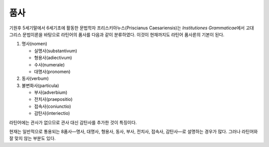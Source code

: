 품사
====

기원후 5세기말에서 6세기초에 활동한 문법학자 프리스키아누스(Priscianus Caesariensis)는 :title-reference:`Institutiones Grammaticae`\에서 고대 그리스 문법이론을 바탕으로 라틴어의 품사를 다음과 같이 분류하였다. 이것이 현재까지도 라틴어 품사론의 기본이 된다.

1. 명사(nomen)

   * 실명사(substantivum)
   * 형용사(adiectivum)
   * 수사(numerale)
   * 대명사(pronomen)

2. 동사(verbum)
3. 불변화사(particula)

   * 부사(adverbium)
   * 전치사(praepositio)
   * 접속사(coniunctio)
   * 감탄사(interiectio)

라틴어에는 관사가 없으므로 관사 대신 감탄사를 추가한 것이 특징이다.

현재는 일반적으로 통용되는 8품사—명사, 대명사, 형용사, 동사, 부사, 전치사, 접속사, 감탄사—로 설명하는 경우가 많다. 그러나 라틴어와 잘 맞지 않는 부분도 있다.
